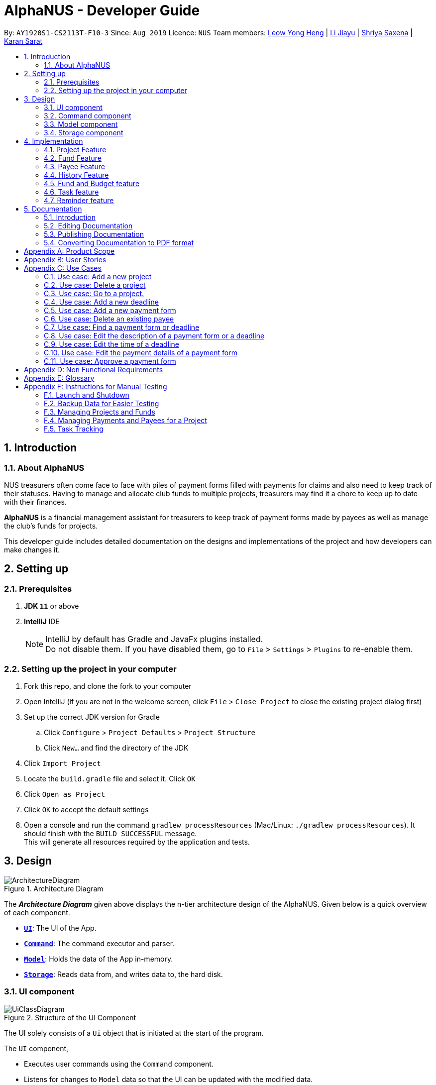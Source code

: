 = AlphaNUS - Developer Guide
:site-section: DeveloperGuide
:toc:
:toc-title:
:toc-placement: preamble
:sectnums:
:imagesDir: images
:stylesDir: stylesheets
:xrefstyle: full
ifdef::env-github[]
:tip-caption: :bulb:
:note-caption: :information_source:
:warning-caption: :warning:
endif::[]
:repoURL: https://github.com/AY1920S1-CS2113T-F10-3/main/blob/master

By: `AY1920S1-CS2113T-F10-3` Since: `Aug 2019` Licence: `NUS`
Team members: http://github.com/leowyh[Leow Yong Heng] |
http://github.com/lijiayu980606[Li Jiayu] |
http://github.com/E0373902[Shriya Saxena]
| http://github.com/karansarat[Karan Sarat]

== Introduction

=== About AlphaNUS

NUS treasurers often come face to face with piles of payment forms filled with payments for claims and also need to
keep track of their statuses. Having to manage and allocate club funds to multiple projects, treasurers
may find it a chore to keep up to date with their finances.

*AlphaNUS* is a financial management assistant for treasurers to keep track of payment forms made by payees as well as manage the club's funds for projects.

This developer guide includes detailed documentation on the designs and implementations of the project and how developers can make changes it.

== Setting up

=== Prerequisites

. *JDK `11`* or above
. *IntelliJ* IDE
+
[NOTE]
IntelliJ by default has Gradle and JavaFx plugins installed. +
Do not disable them. If you have disabled them, go to `File` > `Settings` > `Plugins` to re-enable them.

=== Setting up the project in your computer

. Fork this repo, and clone the fork to your computer
. Open IntelliJ (if you are not in the welcome screen, click `File` > `Close Project` to close the existing project dialog first)
. Set up the correct JDK version for Gradle
.. Click `Configure` > `Project Defaults` > `Project Structure`
.. Click `New...` and find the directory of the JDK
. Click `Import Project`
. Locate the `build.gradle` file and select it. Click `OK`
. Click `Open as Project`
. Click `OK` to accept the default settings
. Open a console and run the command `gradlew processResources` (Mac/Linux: `./gradlew processResources`). It should finish with the `BUILD SUCCESSFUL` message. +
This will generate all resources required by the application and tests.

// tag::Design[]
== Design
.Architecture Diagram
image::ArchitectureDiagram.png[]

The *_Architecture Diagram_* given above displays the n-tier architecture design of the AlphaNUS. Given below is a quick overview of each component.

* <<Design-Ui,*`UI`*>>: The UI of the App.
* <<Design-Command,*`Command`*>>: The command executor and parser.
* <<Design-Model,*`Model`*>>: Holds the data of the App in-memory.
* <<Design-Storage,*`Storage`*>>: Reads data from, and writes data to, the hard disk.

[[Design-Ui]]
=== UI component

.Structure of the UI Component
image::UiClassDiagram.png[]

The UI solely consists of a `Ui` object that is initiated at the start of the program.

The `UI` component,

* Executes user commands using the `Command` component.
* Listens for changes to `Model` data so that the UI can be updated with the modified data.

[[Design-Command]]
=== Command component

.Structure of the Command Component
image::CommandClassDiagram.png[]

The `Command` component consists of:

* `Parser` to make sense of user input.
* `Instruction` to determine which process to execute.
* `Process` to process the execution of the command.

[[Design-Model]]
=== Model component
[[fig-ModelClassDiagram]]
.Structure of the Model Component
image::ModelClassDiagram.png[]

.  Both `Project Manager` and `Payment Manager` takes in user command from `Command`.
.  The `Project Manager` class manages a HashMap of `Project` objects.
.  Each `Project` object contains a `Budget` and a HashMap of `Payee` objects.
.  Each `Payee` object contains an ArrayList of `Payments` objects.
.  The result of the command execution is encapsulated as a `Project` object by `PaymentManager` and passed back to `Command`.

[[Design-Storage]]
=== Storage component
[[fig-StorageClassDiagram]]
.Structure of the Storage Component
image::StorageClassDiagram.png[]

.  `Storage` is used by the `Command` component to read and write data from local storage.
.  The data that is stored is saved as json files and serialized using Gson.


// end::Design[]
// tag::Project[]
== Implementation
This section describes some noteworthy details on how certain features are implemented.


=== Project Feature
==== Project Class
The `Project` Class object stores the project's budget details along with a HashMap of `Payee` objects consisting of payees have made payments for a project. A `Project` object can be constructed with or without a budget assigned to it depending on user input.
The following are the class members storing the project's details.

** Total budget for the Project : `budget`
** Spending made by Payees : `spending`
** Remaining budget : `remaining`
** Name of the project : `projectname`

==== Project Feature Commands
The `project` feature is managed by the `ProjectManager` class, which is called by the
`Process` class in the `Command` component.

This feature supports the following commands:

* `add project pr/PROJECT_NAME am/AMOUNT` -- Adds a new project to the record.
* `delete project pr/PROJECT_NAME` -- Deletes a project from the record.
* `goto project PROJECT_INDEX_IN_LIST` -- Go to a project in the record.
* `list projects` -- Lists all projects in the record.


==== ProjectManager
The `ProjectManager` class is subclassed in the project package, which contains the `Project` and `Fund` classes. It serves to process the input from the `Command` package and implement the project feature commands (Section 4.1.2) along with fund feature commands(Section TBC). The `ProjectManager` class implements the following methods:

* ProjectManager#addProject
* ProjectManager#deleteProject
* ProjectManager#gotoProject
* ProjectManager#assignBudget
* ProjectManager#getCurrentProjectManagerMap
* ProjectManager#loadBackup
* ProjectManager#updateDict
* ProjectManager#findPayee
* ProjectManager#findPayee

A detailed explanation of the use case for the `add project` command is given below to demonstrate how each component interacts with each other.

1. User executes the command `add project pr/RAG` in the CLI. This input is passed from the `Ui` to `Command` where the input will be parsed to determine the command to execute.

2. The `Command` component will process the `add project` command and execute it in the `Model` component, calling `ProjectManager` to add a new `Project` object with the user defined `PROJECT_NAME` to its HashMap of `Project` objects.

3. `ProjectManager` then returns a value of the newly created `Project` object to `Command` which is passed to `Ui` for printing the project details to the user.

Below is a sequence diagram to provide a visual representation of the `add project` command.

[[fig-AddProjectSeqDiagram]]
.Sequence Diagram of the add project command
image::AddProjectSeqDiagram.png[]

The `delete project` command is implemented in the same manner to the `add project` command. Both return the `Project` object that was deleted or added to be passed to `Ui` for printing its details to the user. The `delete project` command only differs from the `add project` command when it deletes the `Project` object from the HashMap of `Project` objects, in contrast to adding a `Project` object to the HashMap.

// end::Project[]

=== Fund Feature
==== Fund Class
==== Fund Feature Commands

//tag::payee
=== Payee Feature
==== Payee Class
The `Payee` Class object holds all information regarding the identity of the payee, as well as an ArrayList `payments` of `Payment` objects.
When a new `Payee` object is created, it is stored in the respective HashMap `managerMap` for the specific project the payee is being paid for. +
The following are the class members storing the payee's identity information.

** Project Name : `project`
** Payee Name : `name`
** Email Address : `email`
** Matriculation Number : `matricNum`
** Phone Number : `phoneNum`

==== Payments Class
The `Payments` Class object stores the details of the payment being made. A `Payments` object once constructed will be added to the ArrayList `payments` member of the specified payee the payment is being made to.
The following are the class members storing the payment's details.

** Project : `project`
** Payee Name : `name`
** Description of Payment : `item`
** Amount being paid : `cost`
** Invoice Number : `inv`
** Due date for payment : `deadline`

Note that the due date is automatically set to 30 days after the creation of the `Payments` object.

==== Field and Status Enums
The feature is also supported by 2 enum objects, `Field`; +

** PAYEE
** EMAIL
** MATRIC
** PHONE
** ITEM
** COST
** INVOICE
** DEADLINE
** STATUS

and `Status`: +

** PENDING
** APPROVED
** OVERDUE

==== Payee Feature Commands
The payee feature supports the following commands:

* `add payee p/name e/email m/matricNum ph/phoneNum` -- Adds a new payee to the record.
* `add payment p/name i/item c/cost v/inv` -- Adds a new payee to the record.
* `delete payee p/name` -- Deletes a payee from the record.
* `delete payment p/name v/inv` -- Deletes a payment from the record.
* `edit p/name f/field r/replacement` -- Edits data for an existing payee in the record.
* `find payee p/name` -- Finds details of a specified payee in the record, across all projects.
* `find payment p/name i/item` -- Finds details of a specified payment in the record, across all projects.
* `list payments` -- Lists all payments for the current project in the record.
* `list payments pr/name` -- Lists all payments for specified project in the record.
* `list payments p/name` -- Lists all payments for specified payee in the record.

==== PaymentManager
The `PaymentManager` is an abstract class that is subclassed in the payments package, which contains the `Payee` and `Payments` classes. It serves to process the input from the `Command` package and implement the payee feature commands (Section 4.3.4). The `PaymentManager` class implements the following methods:

* PaymentManager#addPayee
* PaymentManager#addPayments
* PaymentManager#deletePayee
* PaymentManager#deletePayments
* PaymentManager#editPayee
* PaymentManager#findPayee
* PaymentManafer#checkStatus

A detailed explanation of the use case for the add payee command is given below to demonstrate how each component interacts with each other. +
1. User executes the command `add payee p/name e/email m/matricNum ph/phoneNum` in the CLI. This input is passed from the Ui to Command where the input will be parsed to determine the command to execute. +
2. The PaymentManager is invoked, and in this case, the addPayee method is called. The method checks which project is currently selected and constructs a new Payee object. The Payee object is pushed into the current project's managerMap, a HashMap of all the project's payees. +
3. Assuming a valid input was passed from the user, a confirmation message showing the summary of the details of the newly created Payee would be printed. Else, an error will prompt the user to try again and provide the correct template for the command they attempted. +

=== History Feature
The `history` feature is implemented to keep track of the list of all input commands entered by the user. It is facilitated by the `Storage` class which is called by the `Process` class in the `command` component.

This feature supports the following commands:

* `history` - lists all the input commands(with the date and time beside) entered by the user.
* `view history h/DATE_1 to DATE_2` - lists the input commands entered by the user during a certain period.
* (proposed) `delete history h/DATE_1 to DATE_2` - deletes the input commands entered by the user during a certain period.

The use case for the `history` command is given below to show how each component interacts with each other.

1. The user executes the `history` command in the CLI. The input is passed from `Ui` to `command` to determine the command to execute.

2. The `Command` component will process the `history` command and load the txt file consisting the input commands from the `Storage` class into an arraylist.

3. This arraylist is passed to `Ui` for printing the list of input commands, along with the date and time it was entered, to the user.

Below is the sequence diagram showing the interactions between the different components used to implement the `history` command.

image::sequenceDiagramforHistory.PNG[]

==== Design Considerations
===== Aspect: How `view history h/DATE to DATE` is implemented
* Alternative 1: The application loops through the arraylist of all the input commands loaded from the txt file in storage. In the for loop, it is checked if the date beside the command is within the date range provided in the input. If yes, then it is added to a new arraylist, which is printed once the application has gone through the for loop.

=== Fund and Budget feature

=== Task feature

=== Reminder feature

== Documentation

=== Introduction

We use asciidoc for writing documentation.

[NOTE]
We chose asciidoc over Markdown because asciidoc, although a bit more complex than Markdown, provides more flexibility in formatting.

=== Editing Documentation

See <<UsingGradle#rendering-asciidoc-files, UsingGradle.adoc>> to learn how to render `.adoc` files locally to preview the end result of your edits.
Alternatively, you can download the AsciiDoc plugin for IntelliJ, which allows you to preview the changes you have made to your `.adoc` files in real-time.

=== Publishing Documentation

See <<UsingTravis#deploying-github-pages, UsingTravis.adoc>> to learn how to deploy GitHub Pages using Travis.

=== Converting Documentation to PDF format

We use https://www.google.com/chrome/browser/desktop/[Google Chrome] for converting documentation to PDF format, as Chrome's PDF engine preserves hyperlinks used in webpages.

Here are the steps to convert the project documentation files to PDF format.

.  Follow the instructions in <<UsingGradle#rendering-asciidoc-files, UsingGradle.adoc>> to convert the AsciiDoc files in the `docs/` directory to HTML format.
.  Go to your generated HTML files in the `build/docs` folder, right click on them and select `Open with` -> `Google Chrome`.
.  Within Chrome, click on the `Print` option in Chrome's menu.
.  Set the destination to `Save as PDF`, then click `Save` to save a copy of the file in PDF format. For best results, use the settings indicated in the screenshot below.

.Saving documentation as PDF files in Chrome
image::chrome_save_as_pdf.png[width="300"]

[appendix]
== Product Scope

*Target user profile*:

* NUS treasurers who need to track a large number of payment forms
* manages the finances of multiple projects at once
* prefer desktop apps over other types
* can type fast
* prefers typing over mouse input
* is reasonably comfortable using CLI apps

*Value proposition*: Manage payments faster than a typical mouse/GUI driven app

[appendix]
== User Stories

Priorities: High (must have) - `* * \*`, Medium (nice to have) - `* \*`, Low (unlikely to have) - `*`

[width="59%",cols="22%,<23%,<25%,<30%",options="header",]
|=======================================================================
|Priority |As a ... |I want to ... |So that I can...
|`* * *` |new user |see usage instructions |refer to instructions when I forget how to use the App

|`* * *` |NUS Treasurer |add the budget for an event |spend within my budget

|`* * *` |NUS Treasurer |add my deadlines |keep track of the payments to be submitted

|`* * *` |NUS Treasurer |add payees for payments|keep track of the payments made by each payee

|`* * *` |NUS Treasurer |delete payees who made payments|remove payees whom I do not need to track

|`* * *` |NUS Treasurer |add payments made by payees|keep track of the payments made by each payee

|`* * *` |NUS Treasurer |delete payments made by payees|remove payments which I do not need to track

|`* *` |NUS Treasurer |import files to update my payments made by a payee |do not have to manually input it myself

|`* *` |NUS Treasurer |export my payments for a project into a statement of accounts |can submit it to my supervisors

|`* *` |NUS Treasurer |set priorities for each deadline |decide which task to finish first

|`* *` |NUS Treasurer |keep track of projects that I am in-charge of |manage the payments for each project

|`* *` |NUS Treasurer |view the amount of money remaining from my budget |budget my spending better

|`* *` |NUS Treasurer |edit my forms easily |correct any mistakes i make

|`* *` |NUS Treasurer |delete my forms easily |correct any mistakes i make

|`* *` |NUS Treasurer |find my forms easily |locate details of an event without going through the whole list

|`* *` |NUS Treasurer |approve my payment forms |track which payment forms have been approved

|`*` |NUS Treasurer |categorise the payment forms I submitted into projects |keep track of the payment forms belonging to a particular project

|`*` |NUS Treasurer |share my payment forms |get approval from my superiors
|=======================================================================

[appendix]
== Use Cases

(For all use cases below, the *System* is `AlphaNUS` and the *Actor* is the `NUS Treasurer`, unless specified otherwise)

=== Use case: Add a new project

*MSS*

1.  User requests to add a new project.
2.  AlphaNUS adds a new project to its record.
+
Use case ends.

*Extensions*

[none]
* 1a. The user types in an invalid command.
** 1a1. AlphaNUS shows an error message.
+
Use case ends.

* 2a. There is no current project being worked on.
** 2a1. AlphaNUS adds a new project to its record.
** 2a2. AlphaNUS updates the current project to the newly created project.
+
Use case ends.

=== Use case: Delete a project

*MSS*

1.  User requests to delete a project.
2.  AlphaNUS deletes the project from its record.
+
Use case ends.

*Extensions*

[none]
* 1a. The user types in an invalid command.
** 1a1. AlphaNUS shows an error message.
+
Use case ends.

* 2a. The project to delete is the current project being worked on.
** 2a1. AlphaNUS removes the project from being currently worked on.
** 2a2. AlphaNUS deletes the project from its record.
+
Use case ends.

=== Use case: Go to a project.

*MSS*

1.  User requests to go to a project.
2.  AlphaNUS sets the current project being worked on to the project specified.
+
Use case ends.

*Extensions*

[none]
* 1a. The user types in an invalid command.
** 1a1. AlphaNUS shows an error message.
+
Use case ends.

=== Use case: Add a new deadline

*MSS*

`1.  User opens the JAR file.
2.  AlphaNUS shows a command line along with different sections such as “Deadlines”, “`Payments” and “Payment History”.
3.  User types in the command line the deadline description and time.
4.  AlphaNUS adds the deadline.
+
Use case ends.

*Extensions*

[none]
* 3a. User types in an invalid deadline command.
** 3a1. AlphaNUS shows an error message and the correct deadline input format.
+
Use case ends.

=== Use case: Add a new payment form

*MSS*

1.  User opens the JAR file.
2.  AlphaNUS shows a command line along with different sections such as “Deadlines”, “Payments” and “Payment History”.
3.  User types in the command line the payment description, items and the cost of each item.
4.  AlphaNUS adds the payment form.
+
Use case ends.

*Extensions*

[none]
* 3a. User types in an invalid payment command.
** 3a1. AlphaNUS shows an error message and the correct payment input format.
+
Use case ends.

=== Use case: Delete an existing payee

*MSS*

1.  User opens the JAR file.
2.  AlphaNUS shows a command line along with different sections such as “Deadlines”, “Payments” and “Payment History”.
3.  User types in the command line the payee's name.
4.  AlphaNUS deletes the payee.
+
Use case ends.

*Extensions*

[none]
* 3a. User types in a payee that does not exist.
** 3a1. AlphaNUS shows a non-existing payee error message.
+
Use case ends.

=== Use case: Find a payment form or deadline

*MSS*

1.  User opens the JAR file.
2.  AlphaNUS shows a command line along with different sections such as “Deadlines”, “Payments” and “Payment History”.
3.  User types in the command line the command to find and a keyword containing part of the description of a deadline or payment form.
4.  AlphaNUS lists the deadlines and payment forms with descriptions that matches the keyword.
+
Use case ends.

*Extensions*

[none]
* 3a. User types in an invalid find command.
** 3a1. AlphaNUS shows an error message and the correct find input format.
+
Use case ends.

[none]
* 3b. User types in a keyword that returns no match.
** 3b1. AlphaNUS shows a no-match error message.
+
Use case ends.

=== Use case: Edit the description of a payment form or a deadline

*MSS*

1.  User opens the JAR file.
2.  AlphaNUS shows a command line along with different sections such as “Deadlines”, “Payments” and “Payment History”.
3.  User types in command line the command to edit a payment form or deadline with a new description.
4.  AlphaNUS updates the payment form/deadline with the new description.
+
Use case ends.

*Extensions*

[none]
* 3a. User types in a non-existing id.
** 3a1. AlphaNUS shows a non-existing id error message.
+
Use case ends.

=== Use case: Edit the time of a deadline

*MSS*

1.  User opens the JAR file.
2.  AlphaNUS shows a command line along with different sections such as “Deadlines”, “Payments” and “Payment History”.
3.  User requests to reschedule a deadline to a new time.
4.  AlphaNUS updates the deadline with the new time.
+
Use case ends.

*Extensions*

[none]
* 3a. User types in a non-existing id for a deadline.
** 3a1. AlphaNUS shows a non-existing id error message.
+
Use case ends.

[none]
* 3b. User types in an invalid time.
** 3b1. AlphaNUS shows an invalid time error message.
+
Use case ends.

[none]
* 3c. User requests to snooze the deadline.
** 3c1. AlphaNUS snoozes the deadline by 1 hour.
+
Use case ends.

[none]
* 3d. User requests to [.underline]#find the deadline# first.
** 3d1. AlphaNUS lists the deadlines that match the keyword searched.
+
Use case resumes from step 3.

=== Use case: Edit the <<payment-details, payment details>> of a payment form

*MSS*

1.  User opens the JAR file.
2.  AlphaNUS shows a command line along with different sections such as “Deadlines”, “Payments” and “Payment History”.
3.  User requests to redetail a payment form.
4.  AlphaNUS updates the payment form with its new payment details.
+
Use case ends.

*Extensions*

[none]
* 3a. User types in a non-existing id for a payment form.
** 3a1. AlphaNUS shows a non-existing id error message.
+
Use case ends.

[none]
* 3d. User requests to [.underline]#find the payment form# first.
** 3d1. AlphaNUS lists the payment forms that match the keyword searched.
+
Use case resumes from step 3.


=== Use case: Approve a payment form

*MSS*

1.  User opens the JAR file.
2.  AlphaNUS shows a command line along with different sections such as “Deadlines”, “Payments” and “Payment History”.
3.  User requests to approve a payment form.
4.  AlphaNUS sets the payment form to approved.
+
Use case ends.

*Extensions*

[none]
* 3a. User types in a non-existing id for a payment form.
** 3a1. AlphaNUS shows a non-existing id error message.
+
Use case ends.

[none]
* 3d. User requests to [.underline]#find the payment form# first.
** 3d1. AlphaNUS lists the payment forms that match the keyword searched.
+
Use case resumes from step 3.

[appendix]
== Non Functional Requirements

.  Should work on any <<mainstream-os,mainstream OS>> as long as it has Java `11` or above installed.
.  Should be able to support up to 1000 payment forms and deadlines without a noticeable sluggishness in performance for typical usage.
.  A user with above average typing speed for regular English text (i.e. not code, not system admin commands) should be able to accomplish most of the tasks faster using commands than using the mouse.

[appendix]
== Glossary

[[mainstream-os]] Mainstream OS::
Windows, Linux, Unix, OS-X

[[payment-details]] Payment Details::
The item name and its cost in a payment form.


[appendix]
== Instructions for Manual Testing

Given below are instructions to test the app manually.

[NOTE]
These instructions only provide a starting point for testers to work on; testers are expected to do more _exploratory_ testing.

=== Launch and Shutdown

. Initial launch

.. Download the latest `alphanus.jar` link:{repoURL}/releases[here].
.. Copy the file to the folder you want to use as the home folder.
.. Run the commmand `java -jar alphanus.jar` on your terminal in the home folder.

+
Expected: Shows welcome message of AlphaNUS!

. Shutdown and Saving of Data

.. Input the `bye` command to exit the application.
.. Re-launch the app by running the command `java -jar alphanus.jar` on your terminal in the home folder again.

+
Expected: The application starts with your previously saved data.

[NOTE]
If the application is prematurely closed or crashes without the `bye` command, all data from when the application is started will be lost.


=== Backup Data for Easier Testing

. Loading Backup Files
.. After launching the app, enter the `load` command to load backup projects into the application.

+
Expected: Backup Projects and Funds will be loaded into the application.

[NOTE]
All previously changed data will be removed after executing the `load` command.

=== Managing Projects and Funds

==== Set total Fund

. Set a total fund where the projects get their budgets from.
.. Prerequisites: The total fund has not yet been set.
.. Test case: `set fund am/10000` +

+
Expected: Total fund is set. Fund details are printed.

.. Test case: `set fund am/aaa`

+
Expected: Total fund is not set. Error message is printed requesting for correct input.

.. Other incorrect set fund commands to try: `set fund`, `set fund am/`.


==== Adding a project

. Adds a new project to the record without assigning budget.
.. Test case: `add project pr/FSC am/`

+
Expected: Project called FSC is added to record. Budget and spending are set to 0. Number of projects in the record is shown.

. Adds a new project to the record and assigns budget from total funds.
.. Prerequisites: Total Fund is set and there is sufficient funds.

.. Test case: `add project pr/Open Day am/1000`

+
Expected: Project called Open Day is added to record. Budget is set to 1000.0 and Spending is set to 0. Number of projects in the record is shown.

.. Test case: `add project pr/ am/`

+
Expected: No project is added. Error message is printed stating that the project name cannot be empty.

.. Test case: `add project pr/FSC am/`

+
Expected: No project is added. Error message is printed stating that the project already exists in the record.


==== Deleting a project

. Deleting an existing project from the record.
.. Prerequisites: There are projects in the record.
.. Test case: `delete project pr/FSC`

+
Expected: Existing Project with name FSC is deleted from the record. The updated funds is also printed.

. Deleting a non-existing project from the record.
.. Test case: `delete project pr/Lalaland`

+
Expected: No project is deleted. Error message indicating that the project does not exist is printed.


==== Add fund to total fund (TO CHANGE)

. Adds more funds to total fund.
.. Prerequisites:


==== Modify total funds to new value

. Increase total funds.
.. Prerequisites: Total funds is already set.
.. Test case: `reset fund new/15000`

+
Expected: Total funds is set to 15000. Fund details are printed.

. Decrease total funds above allocated funds.
.. Prerequisites: Total funds is already set.
.. Test case: `reset fund new/9000`

+
Expected: Total funds is decreased to 9000. Fund details are printed.

. Decrease total funds below allocated funds.
.. Prerequisites: Total funds is already set.
.. Test case: `reset fund new/1`

+
Expected: Total funds not changed. Error message is printed along with the amount of allocated funds.


==== Reduce budget for a project

. Reduce budget for a project but budget remains above total spending of the project.
.. Prerequisites: Budget is assigned to a project from total fund.
.. Test case: `reduce budget pr/Open Day am/100`

+
Expected: Allocated budget for a project is reduced by 100. Updated budget details for a project is shown along with new fund details.

. Reduce budget for a project but amount to reduce is lower than total spending of the project.
.. Prerequisites: Budget is assigned to a project from total fund.
.. Test Case: `reduce budget pr/Open Day am/10000`

+
Expected: Allocated budget is not changed. Error message is shown and budget details of project is printed.

==== List Projects

. List Projects in the record with existing projects.
.. Prerequisites: Projects exist in the record.
.. Test case: `list projects`

+
Expected: Projects in the record are listed along with their budget details. Current Project being managed is also shown at the bottom.

. List Projects in the record.
.. Prerequisites: No projects exist int eh record.
.. Test case: `list projects`

+
Expected: No projects are listed. Message requesting user to add projects is printed.


==== Go to Project

. Goes to an existing project to manage its payment and payees.
.. Prerequisites: Projects exist in the record.
.. Test case: `goto 1`

+
Expected: Current project being managed is set as the project index according to the `list projects` command.

. Go to a non-existing project.
.. Prerequisites: Projects exist in the record.
.. Test case: `goto 1000`

+
Expected: Error message stating that the project with that index does not exist is printed.

=== Managing Payments and Payees for a Project
[NOTE]
You need to use the `goto` command to manage the payments and payees in a project. Use the `list projects` command to view which project you are currently managing after `Current Project:`


==== Add Payee

. Adds a payee to a project currently being managed.
.. Prerequisites: Project exists and is gone to using the `goto` command.
.. Test case: `add payee p/John e/e013021@u.nus.edu m/A0182310A ph/91993312`

+
Expected: The payee is added to the record.

. Adds a payee to a project with an existing payee already added.
.. Prerequisites: Project exists and is gone to using the `goto` command. Payee with the same name exists in the project.
.. Test case: `add payee p/John e/e0131111@u.nus.edu m/A0182399A ph/99993312`

+
Expected: Payee is not added to the project. Error message stating that a payee with the same name is printed.

==== Delete Payee

. Deletes a payee from a project.
.. Prerequisites: Project exists and is gone to using the `goto` command. Payees exists.
.. Test case: `delete payee p/John`

+
Expected: Payee is deleted from project.

==== Add Payment

. Adds a payment made by an existing payee to a project.
.. Prerequisites: Project exists and is gone to using the `goto` command. Payee exists.
.. Test case: `add payment p/John i/food c/10 v/a01222

+
Expected: Payment is added and payment details is printed.

. Adds a payment made by a non-existing payee to a project.
.. Prerequisites: Project exists and is gone to using the `goto` command. Payee does not exist.
.. Test case: `add payment p/Karan i/food c/10 v/a01222

+
Expected: Payment is not added and error message is printed requesting payee to be added.

==== Delete Payment

. Deletes a payment made by an existing payee to a project.
.. Prerequisites: Project exists and is gone to using the `goto` command. Payee exists.
.. Test case: `add payment p/John i/food c/10 v/a01222

+
Expected: Payment is deleted and payment details is printed.

==== Find Payee

. Finds a payee in current project being managed.
.. Prerequisites: Project exists and is gone to using the `goto` command. Payee exists.
.. Test case: `find payee p/John`

+
Expected: Payee details are printed.

==== Edit Payment/Payee

. Edits payee details in the project currently being managed.
.. Prerequisites: Project exists and is gone to using the `goto` command. Payee exists.
.. Test case: `edit p/John v/a01222 f/STATUS r/APPROVED

+
Expected: Payee details are updated.

. Edits payment details of a payee in the project currently being managed.
.. Prerequisites: Project exists and is gone to using the `goto` command. Payee and payment exist.
.. Test case: `edit p/John v/ f/PHONE r/99192232`

+
Expected: Payment details are updated.

=== Task Tracking

==== Deadline

==== Set task as done

==== Delete Task

==== Find Task

==== List Tasks

==== Snooze Deadline

==== Postpone Deadline

==== Reschedule Deadline

==== View Schedule
